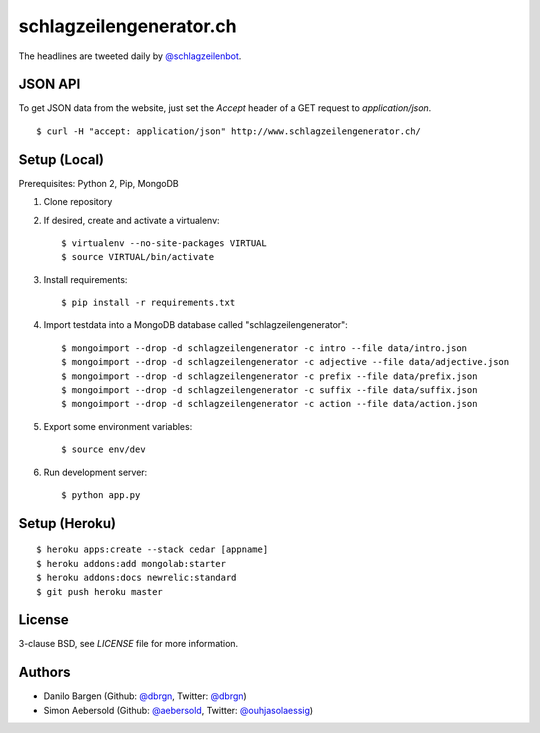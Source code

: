 ########################
schlagzeilengenerator.ch
########################

.. image:: https://github.com/dbrgn/schlagzeilengenerator/raw/master/screenshot.png

The headlines are tweeted daily by `@schlagzeilenbot <http://twitter.com/schlagzeilenbot>`_.


JSON API
========

To get JSON data from the website, just set the `Accept` header of a GET request
to `application/json`.

::

    $ curl -H "accept: application/json" http://www.schlagzeilengenerator.ch/


Setup (Local)
=============

Prerequisites: Python 2, Pip, MongoDB

1. Clone repository

2. If desired, create and activate a virtualenv::

    $ virtualenv --no-site-packages VIRTUAL
    $ source VIRTUAL/bin/activate

3. Install requirements::

    $ pip install -r requirements.txt

4. Import testdata into a MongoDB database called "schlagzeilengenerator"::

    $ mongoimport --drop -d schlagzeilengenerator -c intro --file data/intro.json
    $ mongoimport --drop -d schlagzeilengenerator -c adjective --file data/adjective.json
    $ mongoimport --drop -d schlagzeilengenerator -c prefix --file data/prefix.json
    $ mongoimport --drop -d schlagzeilengenerator -c suffix --file data/suffix.json
    $ mongoimport --drop -d schlagzeilengenerator -c action --file data/action.json

5. Export some environment variables::

    $ source env/dev

6. Run development server::

    $ python app.py


Setup (Heroku)
==============

::

    $ heroku apps:create --stack cedar [appname]
    $ heroku addons:add mongolab:starter
    $ heroku addons:docs newrelic:standard
    $ git push heroku master


License
=======

3-clause BSD, see `LICENSE` file for more information.


Authors
=======

* Danilo Bargen (Github: `@dbrgn <https://github.com/dbrgn/>`_, Twitter: `@dbrgn <https://twitter.com/dbrgn>`_)
* Simon Aebersold (Github: `@aebersold <https://github.com/aebersold/>`_, Twitter: `@ouhjasolaessig <https://twitter.com/ouhjasolaessig>`_)
